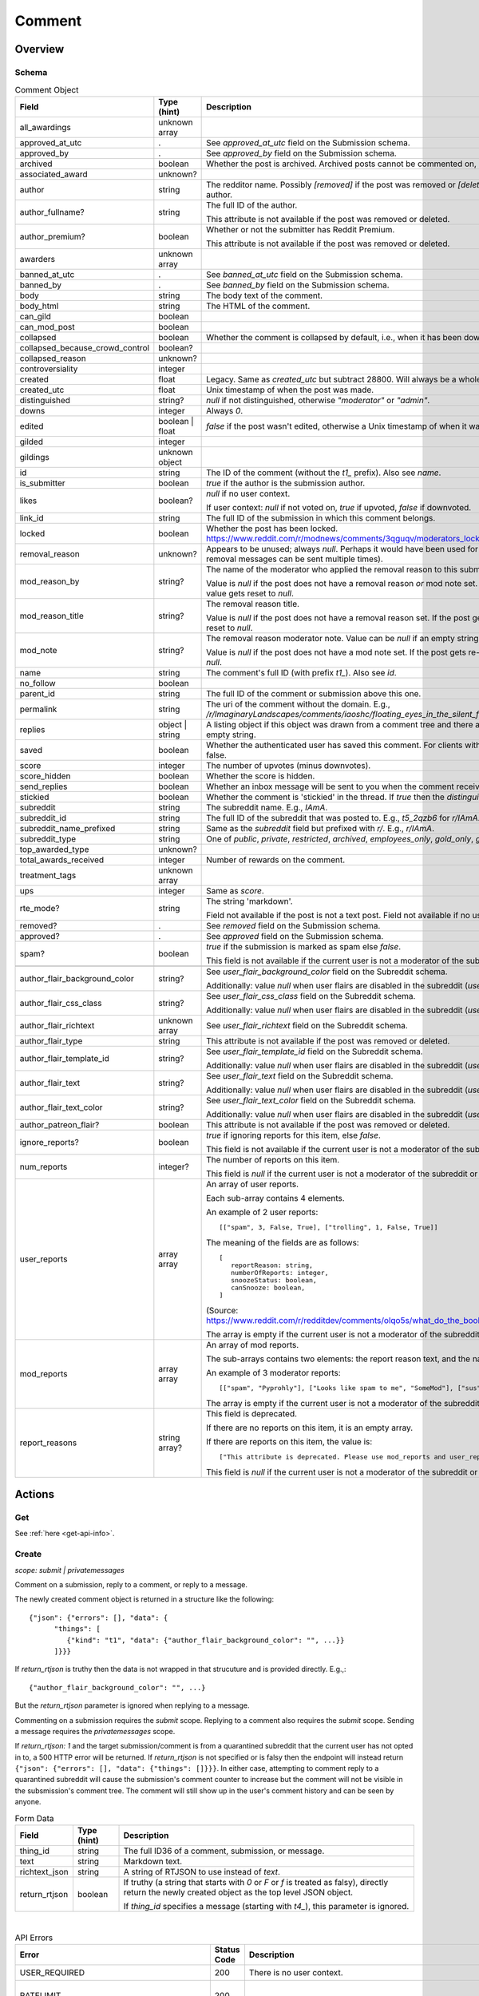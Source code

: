 
Comment
=======

Overview
--------

.. _comment-schema:

Schema
~~~~~~

.. csv-table:: Comment Object
   :header: "Field","Type (hint)","Description"

   "all_awardings","unknown array",""
   "approved_at_utc",".","See `approved_at_utc` field on the Submission schema."
   "approved_by",".","See `approved_by` field on the Submission schema."
   "archived","boolean","Whether the post is archived. Archived posts cannot be commented on, but the author can still edit the OP."
   "associated_award","unknown?",""
   "author","string","The redditor name. Possibly `[removed]` if the post was removed
   or `[deleted]` if the post was removed by the author."
   "author_fullname?","string","The full ID of the author.

   This attribute is not available if the post was removed or deleted."
   "author_premium?","boolean","Whether or not the submitter has Reddit Premium.

   This attribute is not available if the post was removed or deleted."
   "awarders","unknown array",""
   "banned_at_utc",".","See `banned_at_utc` field on the Submission schema."
   "banned_by",".","See `banned_by` field on the Submission schema."
   "body","string","The body text of the comment."
   "body_html","string","The HTML of the comment."
   "can_gild","boolean",""
   "can_mod_post","boolean",""
   "collapsed","boolean","Whether the comment is collapsed by default, i.e., when it has been downvoted significantly."
   "collapsed_because_crowd_control","boolean?",""
   "collapsed_reason","unknown?",""
   "controversiality","integer",""
   "created","float","Legacy. Same as `created_utc` but subtract 28800. Will always be a whole number."
   "created_utc","float","Unix timestamp of when the post was made."
   "distinguished","string?","`null` if not distinguished, otherwise `""moderator""` or `""admin""`."
   "downs","integer","Always `0`."
   "edited","boolean | float","`false` if the post wasn't edited, otherwise a Unix timestamp of when it was edited. Always a whole number."
   "gilded","integer",""
   "gildings","unknown object",""
   "id","string","The ID of the comment (without the `t1_` prefix). Also see `name`."
   "is_submitter","boolean","`true` if the author is the submission author."
   "likes","boolean?","`null` if no user context.

   If user context: `null` if not voted on, `true` if upvoted, `false` if downvoted."
   "link_id","string","The full ID of the submission in which this comment belongs."
   "locked","boolean","Whether the post has been locked. https://www.reddit.com/r/modnews/comments/3qguqv/moderators_lock_a_post/"
   "removal_reason","unknown?","Appears to be unused; always `null`. Perhaps it would have been used for the removal reason message (but removal messages can be sent multiple times)."
   "mod_reason_by","string?","The name of the moderator who applied the removal reason to this submission.

   Value is `null` if the post does not have a removal reason *or* mod note set.
   If the post gets re-approved, the value gets reset to `null`."
   "mod_reason_title","string?","The removal reason title.

   Value is `null` if the post does not have a removal reason set.
   If the post gets re-approved, the value gets reset to `null`."
   "mod_note","string?","The removal reason moderator note.
   Value can be `null` if an empty string was sent as the mod note.

   Value is `null` if the post does not have a mod note set.
   If the post gets re-approved, the value gets reset to `null`."
   "name","string","The comment's full ID (with prefix `t1_`). Also see `id`."
   "no_follow","boolean",""
   "parent_id","string","The full ID of the comment or submission above this one."
   "permalink","string","The uri of the comment without the domain.
   E.g., `/r/ImaginaryLandscapes/comments/iaoshc/floating_eyes_in_the_silent_forest/g1qfxir/`"
   "replies","object | string","A listing object if this object was drawn from a comment tree
   and there are comment replies, otherwise an empty string."
   "saved","boolean","Whether the authenticated user has saved this comment. For clients with no user context this will always be false."
   "score","integer","The number of upvotes (minus downvotes)."
   "score_hidden","boolean","Whether the score is hidden."
   "send_replies","boolean","Whether an inbox message will be sent to you when the comment receives a reply."
   "stickied","boolean","Whether the comment is 'stickied' in the thread. If `true` then the `distinguished` should also be not `null`."
   "subreddit","string","The subreddit name. E.g., `IAmA`."
   "subreddit_id","string","The full ID of the subreddit that was posted to. E.g., `t5_2qzb6` for `r/IAmA`."
   "subreddit_name_prefixed","string","Same as the `subreddit` field but prefixed with `r/`. E.g., `r/IAmA`."
   "subreddit_type","string","One of `public`, `private`, `restricted`, `archived`, `employees_only`, `gold_only`, `gold_restricted`, or `user`."
   "top_awarded_type","unknown?",""
   "total_awards_received","integer","Number of rewards on the comment."
   "treatment_tags","unknown array",""
   "ups","integer","Same as `score`."
   "rte_mode?","string","The string 'markdown'.

   Field not available if the post is not a text post.
   Field not available if no user context is available."
   "removed?",".","See `removed` field on the Submission schema."
   "approved?",".","See `approved` field on the Submission schema."
   "spam?","boolean","`true` if the submission is marked as spam else `false`.

   This field is not available if the current user is not a moderator of the subreddit
   (or there's no user context)."

   "author_flair_background_color","string?","See `user_flair_background_color` field on the Subreddit schema.

   Additionally: value `null` when user flairs are disabled in the subreddit (`user_flair_enabled_in_sr` is false)."
   "author_flair_css_class","string?","See `user_flair_css_class` field on the Subreddit schema.

   Additionally: value `null` when user flairs are disabled in the subreddit (`user_flair_enabled_in_sr` is false)."
   "author_flair_richtext","unknown array","See `user_flair_richtext` field on the Subreddit schema."
   "author_flair_type","string","This attribute is not available if the post was removed or deleted."
   "author_flair_template_id","string?","See `user_flair_template_id` field on the Subreddit schema.

   Additionally: value `null` when user flairs are disabled in the subreddit (`user_flair_enabled_in_sr` is false)."
   "author_flair_text","string?","See `user_flair_text` field on the Subreddit schema.

   Additionally: value `null` when user flairs are disabled in the subreddit (`user_flair_enabled_in_sr` is false)."
   "author_flair_text_color","string?","See `user_flair_text_color` field on the Subreddit schema.

   Additionally: value `null` when user flairs are disabled in the subreddit (`user_flair_enabled_in_sr` is false)."
   "author_patreon_flair?","boolean","This attribute is not available if the post was removed or deleted."
   "ignore_reports?","boolean","`true` if ignoring reports for this item, else `false`.

   This field is not available if the current user is not a moderator of the subreddit
   or there's no user context."
   "num_reports","integer?","The number of reports on this item.

   This field is `null` if the current user is not a moderator of the subreddit
   or there's no user context."
   "user_reports","array array","An array of user reports.

   Each sub-array contains 4 elements.

   An example of 2 user reports::

      [[""spam"", 3, False, True], [""trolling"", 1, False, True]]

   The meaning of the fields are as follows::

      [
         reportReason: string,
         numberOfReports: integer,
         snoozeStatus: boolean,
         canSnooze: boolean,
      ]

   (Source: `<https://www.reddit.com/r/redditdev/comments/olqo5s/what_do_the_boolean_values_represent_in_the_user/>`_)

   The array is empty if the current user is not a moderator of the subreddit
   or there's no user context."
   "mod_reports","array array","An array of mod reports.

   The sub-arrays contains two elements: the report reason text, and the name of the reporting moderator.

   An example of 3 moderator reports::

      [[""spam"", ""Pyprohly""], [""Looks like spam to me"", ""SomeMod""], [""sus"", ""SomeOtherMod""]]

   The array is empty if the current user is not a moderator of the subreddit
   or there's no user context."
   "report_reasons","string array?","This field is deprecated.

   If there are no reports on this item, it is an empty array.

   If there are reports on this item, the value is::

      [""This attribute is deprecated. Please use mod_reports and user_reports instead.""]

   This field is `null` if the current user is not a moderator of the subreddit
   or there's no user context."


Actions
-------

Get
~~~

See :ref:`here <get-api-info>`.


.. _comment-create:

Create
~~~~~~

.. http:post:: /api/comment

*scope: submit | privatemessages*

Comment on a submission, reply to a comment, or reply to a message.

The newly created comment object is returned in a structure like the following::

   {"json": {"errors": [], "data": {
         "things": [
            {"kind": "t1", "data": {"author_flair_background_color": "", ...}}
         ]}}}

If `return_rtjson` is truthy then the data is not wrapped in that strucuture and is provided directly. E.g.,::

   {"author_flair_background_color": "", ...}

But the `return_rtjson` parameter is ignored when replying to a message.

Commenting on a submission requires the `submit` scope.
Replying to a comment also requires the `submit` scope.
Sending a message requires the `privatemessages` scope.

If `return_rtjson: 1` and the target submission/comment is from a quarantined subreddit that the current
user has not opted in to, a 500 HTTP error will be returned. If `return_rtjson` is not specified or is falsy
then the endpoint will instead return ``{"json": {"errors": [], "data": {"things": []}}}``. In either case,
attempting to comment reply to a quarantined subreddit will cause the submission's comment counter to increase
but the comment will not be visible in the subsmission's comment tree. The comment will still show up in
the user's comment history and can be seen by anyone.

.. csv-table:: Form Data
   :header: "Field","Type (hint)","Description"

   "thing_id","string","The full ID36 of a comment, submission, or message."
   "text","string","Markdown text."
   "richtext_json","string","A string of RTJSON to use instead of `text`."
   "return_rtjson","boolean","If truthy (a string that starts with `0` or `F` or `f` is treated as falsy),
   directly return the newly created object as the top level JSON object.

   If `thing_id` specifies a message (starting with `t4_`), this parameter is ignored."

|

.. csv-table:: API Errors
   :header: "Error","Status Code","Description","Example"

   "USER_REQUIRED","200","There is no user context.","
   ``{""json"": {""errors"": [[""USER_REQUIRED"", ""Please log in to do that."", null]]}}``
   "
   "RATELIMIT","200","","
   ``{""json"": {""errors"": [[""RATELIMIT"", ""Looks like you've been doing that a lot. Take a break for 5 seconds before trying again."", ""ratelimit""]]}}``
   "
   "NO_TEXT","200","Neither `text` nor `richtext_json` was specified, or they were empty.","
   ``{""json"": {""errors"": [[""NO_TEXT"", ""we need something here"", ""text""]]}}``
   "
   "TOO_OLD","200","The subreddit has archiving enabled and the target is older than 6 months.","
   ``{""json"": {""errors"": [[""TOO_OLD"", ""that's a piece of history now; it's too late to reply to it"", ""parent""]]}}``
   "
   "THREAD_LOCKED","200","The target comment or submission is locked and you are not a moderator of the subreddit.","
   ``{""json"": {""errors"": [[""THREAD_LOCKED"", ""Comments are locked."", ""parent""]]}}``
   "
   "DELETED_COMMENT","200","The target comment was deleted and can't be replied to.

   Note that deleted submissions can still be replied to, and anyone with a direct link can still view a deleted submission.","
   ``{""json"": {""errors"": [[""DELETED_COMMENT"", ""that comment has been deleted"", ""parent""]]}}``
   "
   "SOMETHING_IS_BROKEN","200","The author of the target submission/comment has blocked you.","
   ``{""json"": {""errors"": [[""SOMETHING_IS_BROKEN"", ""Something is broken, please try again later."", ""parent""]]}}``
   "
   "SUBREDDIT_OUTBOUND_LINKING_DISALLOWED","200","Some subreddits prevent you from linking to other subreddits.
   E.g., writing 'r/funny' in 'r/formuladank'. It is not known what setting controls this.

   `<https://www.reddit.com/r/redditdev/comments/sdoc9t/two_new_api_exception_error_codes_from_reddit/hujvbm5/>`_","
   ``{""json"": {""errors"": [[""SUBREDDIT_OUTBOUND_LINKING_DISALLOWED"", ""Linking to subreddits is not allowed."", ""text""]]}}``
   "
   "SUBREDDIT_LINKING_DISALLOWED","200","Some subreddits cannot be linked to at all. E.g., 'r/chonglangTV'.
   It is unknown why.

   `<https://www.reddit.com/r/redditdev/comments/sdoc9t/two_new_api_exception_error_codes_from_reddit/hujvbm5/>`_","
   ``{""json"": {""errors"": [[""SUBREDDIT_OUTBOUND_LINKING_DISALLOWED"", ""Linking to subreddits is not allowed."", ""text""]]}}``
   "
   "USER_BLOCKED","200","The target submission/comment author is a user you have blocked.","
   ``{""json"": {""errors"": [[""USER_BLOCKED"", ""you can't send to a user that you have blocked"", ""parent""]]}}``
   "

|

.. csv-table:: HTTP Errors
   :header: "Status Code","Description"

   "403","The `thing_id` parameter wasn't given or the ID doesn't exist.","
   ``{""message"": ""Forbidden"", ""error"": 403}``
   "
   "500","If `return_rtjson: 1`, the target submission/comment is from a quarantined subreddit that the current user has not opted in to.
   ","
   ``{""message"": ""Internal Server Error"", ""error"": 500}``
   "

.. seealso:: https://www.reddit.com/dev/api/#POST_api_comment


Delete
~~~~~~

See :ref:`here <post-api-del>`.


Edit body
~~~~~~~~~

See :ref:`here <post-api-editusertext>`.


Lock
~~~~

See :ref:`here <post-api-lock>`.


Vote
~~~~

See :ref:`here <post-api-vote>`.


Save
~~~~

See :ref:`here <post-api-save>`.


Distinguish
~~~~~~~~~~~

See :ref:`here <post-api-distinguish>`.


Set inbox replies
~~~~~~~~~~~~~~~~~

See :ref:`here <post-api-sendreplies>`.


Approve
~~~~~~~

See :ref:`here <post-api-approve>`.


Remove
~~~~~~

See :ref:`here <post-api-remove>`.


Ignore reports
~~~~~~~~~~~~~~

See :ref:`here <submission-ignore-reports>`.


.. _comment-set-removal-reason:

Set removal reason
~~~~~~~~~~~~~~~~~~

.. http:post:: /api/v1/modactions/removal_reasons

*scope: (unknown)*

Set a removal reason on a removed submission/comment.

See the `mod_reason_by`, `mod_reason_title`, and `mod_note` fields on the
:ref:`Comment schema <comment-schema>`.

Any ID that doesn't exist in `item_ids` will be ignored.
If any of the IDs in `item_ids` don't belong to a subreddit you moderate
then a HTTP 403 status error is returned and none of the targets will be processed.

The maximum limit for `item_ids` is yet to be discovered.
It doesn't appear to be possible to perform this operation in bulk through the UI anyway.

This endpoint expects JSON data.

Returns zero bytes on success. If the target is not a removed item, it is treated as a success.

.. csv-table:: JSON Data
   :header: "Field","Type (hint)","Description"

   "item_ids","string array","An array of full ID36s of comments or submissions to process.
   Alternatively, or additionally, elements can be a comma separated list of ID36s."
   "reason_id","string?","A removal reason ID.

   If a `null` value or empty string is provided the reason will not be changed.
   This field is still mandatory however (a `JSON_MISSING_KEY` API error is returned if missing).
   If not specified, the UI provides a `null` value here."
   "mod_note","string?","A moderator note.

   If a `null` value or empty string is provided the mod note will not be changed.
   This field is still mandatory however (a `JSON_MISSING_KEY` API error is returned if missing).
   If not specified, the UI provides an empty string value here."

|

.. csv-table:: API Errors
   :header: "Error","Status Code","Description","Example"

   "USER_REQUIRED","403","There is no user context.","
   ``{""fields"": [""item_ids""], ""explanation"": ""Please log in to do that."", ""message"": ""Forbidden"", ""reason"": ""USER_REQUIRED""}``
   "
   "JSON_PARSE_ERROR","400","No JSON data was provided or the JSON was badly formatted.","
   ``{""fields"": [""json""], ""explanation"": ""Sorry, something went wrong. Double-check things and try again."", ""message"": ""Bad Request"", ""reason"": ""JSON_PARSE_ERROR""}``
   "
   "JSON_MISSING_KEY","400","* The `item_ids` field was not specified.

   * The `reason_id` field was not specified.

   * The `mod_note` field was not specified.

   * Empty stings or `null`s were specified for both `reason_id` and `mod_note` at the same time.
   ","
   ``{""fields"": [""mod_note""], ""explanation"": ""JSON missing key: \""mod_note\"""", ""message"": ""Bad Request"", ""reason"": ""JSON_MISSING_KEY""}``
   "
   "NO_THING_ID","400","* The `item_ids` array was empty.

   * None of the IDs specified in the `item_ids` array were valid.","
   ``{""explanation"": ""id not specified"", ""message"": ""Bad Request"", ""reason"": ""NO_THING_ID""}``
   "
   "INVALID_ID","400","The reason ID specified by `reason_id` is invalid or does not exist.","
   ``{""explanation"": ""The specified id is invalid"", ""message"": ""Bad Request"", ""reason"": ""INVALID_ID""}``
   "
   "MUST_BE_PRESENT","400","The subreddit specified by `item_ids` does not exist.","
   ``{""explanation"": ""None"", ""message"": ""Bad Request"", ""reason"": ""MUST_BE_PRESENT""}``
   "

|

.. csv-table:: HTTP Errors
   :header: "Status Code","Description","Example"

   "403","An ID specified in the `item_ids` array does not belong to a subreddit you moderate.","
   ``{""message"": ""Forbidden"", ""error"": 403}``
   "


.. _comment-send-removal-reason:

Send removal reason
~~~~~~~~~~~~~~~~~~~

.. http:post:: /api/v1/modactions/removal_link_message
.. http:post:: /api/v1/modactions/removal_comment_message

*scope: (unknown)*

Send a removal reason to a user for a removed submission/comment of theirs.

This action can be performed multiple times. (The UI does not normally let you do this.)

Use `.../removal_link_message` to target a submission.
Use `.../removal_comment_message` to target a comment.

Example of a modmail message (`type: private`), for `title: "Self Promotion"`,
`message: "Self promoting posts are prohibited."`:

.. code-block:: text

   Your post from Pyprohly_test3 was removed because of: 'Self Promotion'

   Hi u/Pyprohly, Self promoting posts are prohibited.
   Original post: /r/Pyprohly_test3/comments/oo4sk4/poll2/

Unlike the `POST /api/v1/modactions/removal_reasons` endpoint, the ID you specify must be a
removed item otherwise an `INVALID_ID` API error is produced.

Returns the comment object that was created if `type: public` was specified.
Returns an empty JSON object for `type: private` and `type: private_exposed`.

.. csv-table:: JSON Data
   :header: "Field","Type (hint)","Description"

   "type","string","One of the following:

   * `public`: creates a stickied comment on the post.
   * `private`: sends a modmail message.
   * `private_exposed`: sends a modmail message. The invoker's username is revealed."
   "item_id","string array","An array containing one full ID36 of a submission
   (if using `removal_link_message`) or comment (if using `removal_comment_message`).

   If more elements are specified they will be ignored."
   "title","string","A title for the removal reason.

   If `type: public` the title is ultimately unused.

   Can't be empty. A `NO_TEXT` API error is returned if an empty string is specified."
   "message","string","A message for the comment body for `type: public` or body of the
   modmail message for `type: private`.

   Can be empty string."

|

.. csv-table:: API Errors
   :header: "Error","Status Code","Description","Example"

   "USER_REQUIRED","403","There is no user context.","
   ``{""fields"": [""item_id""], ""explanation"": ""Please log in to do that."", ""message"": ""Forbidden"", ""reason"": ""USER_REQUIRED""}``
   "
   "JSON_PARSE_ERROR","400","No JSON data was provided or the JSON was badly formatted.","
   ``{""fields"": [""json""], ""explanation"": ""Sorry, something went wrong. Double-check things and try again."", ""message"": ""Bad Request"", ""reason"": ""JSON_PARSE_ERROR""}``
   "
   "JSON_MISSING_KEY","400","* The `type` field was not specified.

   * The `item_id` field was not specified.

   * The `title` field was not specified.

   * The `message` field was not specified.
   ","
   ``{""fields"": [""item_id""], ""explanation"": ""JSON missing key: \""item_id\"""", ""message"": ""Bad Request"", ""reason"": ""JSON_MISSING_KEY""}``
   "
   "NO_TEXT","400","The value for the `title` parameter was empty or `null`.","
   ``{""fields"": [""title""], ""explanation"": ""we need something here"", ""message"": ""Bad Request"", ""reason"": ""NO_TEXT""}``
   "
   "INVALID_OPTION","400","The value specified for `type` was invalid.","
   ``{""fields"": [""type""], ""explanation"": ""that option is not valid"", ""message"": ""Bad Request"", ""reason"": ""INVALID_OPTION""}``
   "
   "INVALID_ID","400","* The ID specified in the `item_id` array is invalid.

   * The ID specified in the `item_id` array is not a removed item.","
   ``{""explanation"": ""The specified id is invalid"", ""message"": ""Bad Request"", ""reason"": ""INVALID_ID""}``
   "
   "NO_THING_ID","400","The `item_id` array was empty.","
   ``{""explanation"": ""id not specified"", ""message"": ""Bad Request"", ""reason"": ""NO_THING_ID""}``
   "

|

.. csv-table:: HTTP Errors
   :header: "Status Code","Description","Example"

   "403","* The target specified by the ID in the `item_id` array does not belong to a subreddit you moderate.

   * The target specified by the ID in the `item_id` array was a comment ID when using the
     `removal_link_message` endpoint, or vice versa.
   ","
   ``{""message"": ""Forbidden"", ""error"": 403}``
   "
